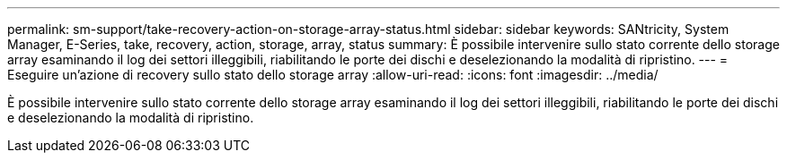 ---
permalink: sm-support/take-recovery-action-on-storage-array-status.html 
sidebar: sidebar 
keywords: SANtricity, System Manager, E-Series, take, recovery, action, storage, array, status 
summary: È possibile intervenire sullo stato corrente dello storage array esaminando il log dei settori illeggibili, riabilitando le porte dei dischi e deselezionando la modalità di ripristino. 
---
= Eseguire un'azione di recovery sullo stato dello storage array
:allow-uri-read: 
:icons: font
:imagesdir: ../media/


[role="lead"]
È possibile intervenire sullo stato corrente dello storage array esaminando il log dei settori illeggibili, riabilitando le porte dei dischi e deselezionando la modalità di ripristino.
